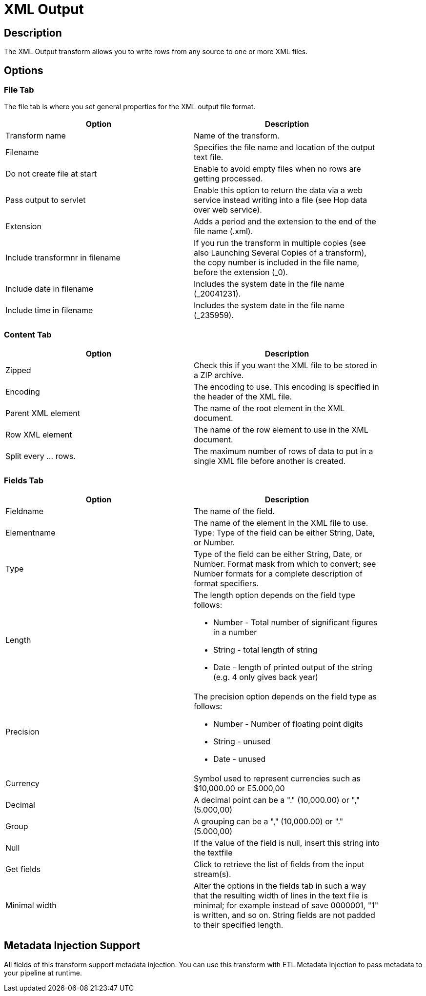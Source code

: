 :documentationPath: /plugins/transforms/
:language: en_US
:page-alternativeEditUrl: https://github.com/apache/incubator-hop/edit/master/plugins/transforms/xml/src/main/doc/xmloutput.adoc
= XML Output

== Description

The XML Output transform allows you to write rows from any source to one or more XML files.

== Options

=== File Tab

The file tab is where you set general properties for the XML output file format.

[width="90%", options="header"]
|===
|Option|Description
|Transform name|Name of the transform.
|Filename|Specifies the file name and location of the output text file.
|Do not create file at start|Enable to avoid empty files when no rows are getting processed.
|Pass output to servlet|Enable this option to return the data via a web service instead writing into a file (see Hop data over web service).
|Extension|Adds a period and the extension to the end of the file name (.xml).
|Include transformnr in filename|If you run the transform in multiple copies (see also Launching Several Copies of a transform), the copy number is included in the file name, before the extension (_0).
|Include date in filename|Includes the system date in the file name (_20041231).
|Include time in filename|Includes the system date in the file name (_235959).
|===

=== Content Tab

[width="90%", options="header"]
|===
|Option|Description
|Zipped|Check this if you want the XML file to be stored in a ZIP archive.
|Encoding|The encoding to use. This encoding is specified in the header of the XML file.
|Parent XML element|The name of the root element in the XML document.
|Row XML element|The name of the row element to use in the XML document.
|Split every ... rows.|The maximum number of rows of data to put in a single XML file before another is created.
|===

=== Fields Tab

[width="90%", options="header"]
|===
|Option|Description
|Fieldname|The name of the field.
|Elementname|The name of the element in the XML file to use. Type: Type of the field can be either String, Date, or Number.
|Type|Type of the field can be either String, Date, or Number. Format mask from which to convert; see Number formats for a complete description of format specifiers.
|Length a|The length option depends on the field type follows:

* Number - Total number of significant figures in a number
* String - total length of string
* Date - length of printed output of the string (e.g. 4 only gives back year)

|Precision a|The precision option depends on the field type as follows:

* Number - Number of floating point digits
* String - unused
* Date - unused

|Currency|Symbol used to represent currencies such as $10,000.00 or E5.000,00
|Decimal|A decimal point can be a "." (10,000.00) or "," (5.000,00)
|Group|A grouping can be a "," (10,000.00) or "." (5.000,00)
|Null|If the value of the field is null, insert this string into the textfile
|Get fields|Click to retrieve the list of fields from the input stream(s).
|Minimal width|Alter the options in the fields tab in such a way that the resulting width of lines in the text file is minimal; for example instead of save 0000001, "1" is written, and so on. String fields are not padded to their specified length. 
|===

== Metadata Injection Support

All fields of this transform support metadata injection. You can use this transform with ETL Metadata Injection to pass metadata to your pipeline at runtime.